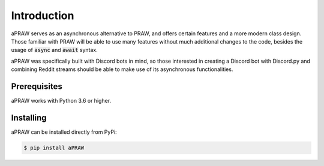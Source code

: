 Introduction
============

aPRAW serves as an asynchronous alternative to PRAW, and offers certain features and a more modern class design. Those familiar with PRAW will be able to use many features without much additional changes to the code, besides the usage of :code:`async` and :code:`await` syntax.

aPRAW was specifically built with Discord bots in mind, so those interested in creating a Discord bot with Discord.py and combining Reddit streams should be able to make use of its asynchronous functionalities.

Prerequisites
-------------

aPRAW works with Python 3.6 or higher.

Installing
----------

aPRAW can be installed directly from PyPi:

.. code-block:: shell

    $ pip install aPRAW